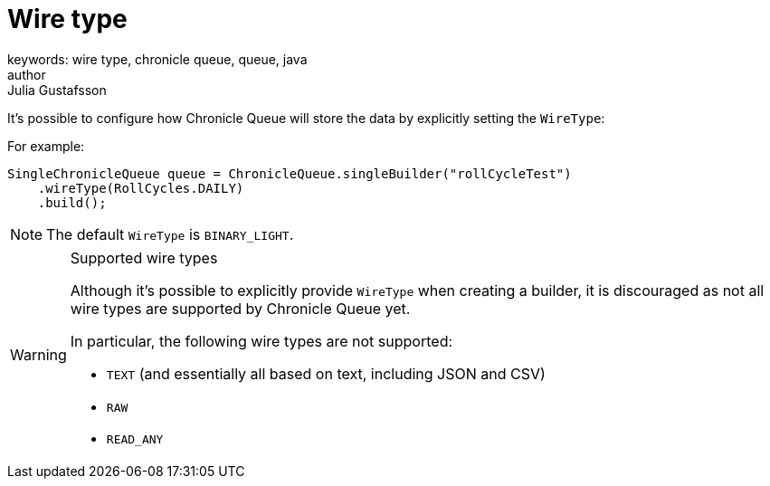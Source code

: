 = Wire type
keywords: wire type, chronicle queue, queue, java
author: Julia Gustafsson
:reftext: Wire type
:navtitle: Wire type
:source-highlighter: highlight.js

// TODO: Structure with suitable headlines


It's possible to configure how Chronicle Queue will store the data by explicitly setting the `WireType`:

For example:

[source, java]
----
SingleChronicleQueue queue = ChronicleQueue.singleBuilder("rollCycleTest")
    .wireType(RollCycles.DAILY)
    .build();
----

NOTE: The default `WireType` is `BINARY_LIGHT`.

[WARNING]
.Supported wire types
====
Although it's possible to explicitly provide `WireType` when creating a builder, it is discouraged as not all wire types are supported by Chronicle Queue yet.

In particular, the following wire types are not supported:

* `TEXT` (and essentially all based on text, including JSON and CSV)

* `RAW`

* `READ_ANY`
====

